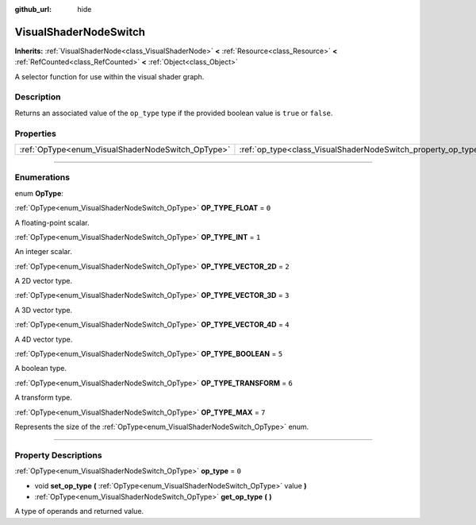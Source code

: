 :github_url: hide

.. DO NOT EDIT THIS FILE!!!
.. Generated automatically from Godot engine sources.
.. Generator: https://github.com/godotengine/godot/tree/master/doc/tools/make_rst.py.
.. XML source: https://github.com/godotengine/godot/tree/master/doc/classes/VisualShaderNodeSwitch.xml.

.. _class_VisualShaderNodeSwitch:

VisualShaderNodeSwitch
======================

**Inherits:** :ref:`VisualShaderNode<class_VisualShaderNode>` **<** :ref:`Resource<class_Resource>` **<** :ref:`RefCounted<class_RefCounted>` **<** :ref:`Object<class_Object>`

A selector function for use within the visual shader graph.

.. rst-class:: classref-introduction-group

Description
-----------

Returns an associated value of the ``op_type`` type if the provided boolean value is ``true`` or ``false``.

.. rst-class:: classref-reftable-group

Properties
----------

.. table::
   :widths: auto

   +---------------------------------------------------+---------------------------------------------------------------+-------+
   | :ref:`OpType<enum_VisualShaderNodeSwitch_OpType>` | :ref:`op_type<class_VisualShaderNodeSwitch_property_op_type>` | ``0`` |
   +---------------------------------------------------+---------------------------------------------------------------+-------+

.. rst-class:: classref-section-separator

----

.. rst-class:: classref-descriptions-group

Enumerations
------------

.. _enum_VisualShaderNodeSwitch_OpType:

.. rst-class:: classref-enumeration

enum **OpType**:

.. _class_VisualShaderNodeSwitch_constant_OP_TYPE_FLOAT:

.. rst-class:: classref-enumeration-constant

:ref:`OpType<enum_VisualShaderNodeSwitch_OpType>` **OP_TYPE_FLOAT** = ``0``

A floating-point scalar.

.. _class_VisualShaderNodeSwitch_constant_OP_TYPE_INT:

.. rst-class:: classref-enumeration-constant

:ref:`OpType<enum_VisualShaderNodeSwitch_OpType>` **OP_TYPE_INT** = ``1``

An integer scalar.

.. _class_VisualShaderNodeSwitch_constant_OP_TYPE_VECTOR_2D:

.. rst-class:: classref-enumeration-constant

:ref:`OpType<enum_VisualShaderNodeSwitch_OpType>` **OP_TYPE_VECTOR_2D** = ``2``

A 2D vector type.

.. _class_VisualShaderNodeSwitch_constant_OP_TYPE_VECTOR_3D:

.. rst-class:: classref-enumeration-constant

:ref:`OpType<enum_VisualShaderNodeSwitch_OpType>` **OP_TYPE_VECTOR_3D** = ``3``

A 3D vector type.

.. _class_VisualShaderNodeSwitch_constant_OP_TYPE_VECTOR_4D:

.. rst-class:: classref-enumeration-constant

:ref:`OpType<enum_VisualShaderNodeSwitch_OpType>` **OP_TYPE_VECTOR_4D** = ``4``

A 4D vector type.

.. _class_VisualShaderNodeSwitch_constant_OP_TYPE_BOOLEAN:

.. rst-class:: classref-enumeration-constant

:ref:`OpType<enum_VisualShaderNodeSwitch_OpType>` **OP_TYPE_BOOLEAN** = ``5``

A boolean type.

.. _class_VisualShaderNodeSwitch_constant_OP_TYPE_TRANSFORM:

.. rst-class:: classref-enumeration-constant

:ref:`OpType<enum_VisualShaderNodeSwitch_OpType>` **OP_TYPE_TRANSFORM** = ``6``

A transform type.

.. _class_VisualShaderNodeSwitch_constant_OP_TYPE_MAX:

.. rst-class:: classref-enumeration-constant

:ref:`OpType<enum_VisualShaderNodeSwitch_OpType>` **OP_TYPE_MAX** = ``7``

Represents the size of the :ref:`OpType<enum_VisualShaderNodeSwitch_OpType>` enum.

.. rst-class:: classref-section-separator

----

.. rst-class:: classref-descriptions-group

Property Descriptions
---------------------

.. _class_VisualShaderNodeSwitch_property_op_type:

.. rst-class:: classref-property

:ref:`OpType<enum_VisualShaderNodeSwitch_OpType>` **op_type** = ``0``

.. rst-class:: classref-property-setget

- void **set_op_type** **(** :ref:`OpType<enum_VisualShaderNodeSwitch_OpType>` value **)**
- :ref:`OpType<enum_VisualShaderNodeSwitch_OpType>` **get_op_type** **(** **)**

A type of operands and returned value.

.. |virtual| replace:: :abbr:`virtual (This method should typically be overridden by the user to have any effect.)`
.. |const| replace:: :abbr:`const (This method has no side effects. It doesn't modify any of the instance's member variables.)`
.. |vararg| replace:: :abbr:`vararg (This method accepts any number of arguments after the ones described here.)`
.. |constructor| replace:: :abbr:`constructor (This method is used to construct a type.)`
.. |static| replace:: :abbr:`static (This method doesn't need an instance to be called, so it can be called directly using the class name.)`
.. |operator| replace:: :abbr:`operator (This method describes a valid operator to use with this type as left-hand operand.)`
